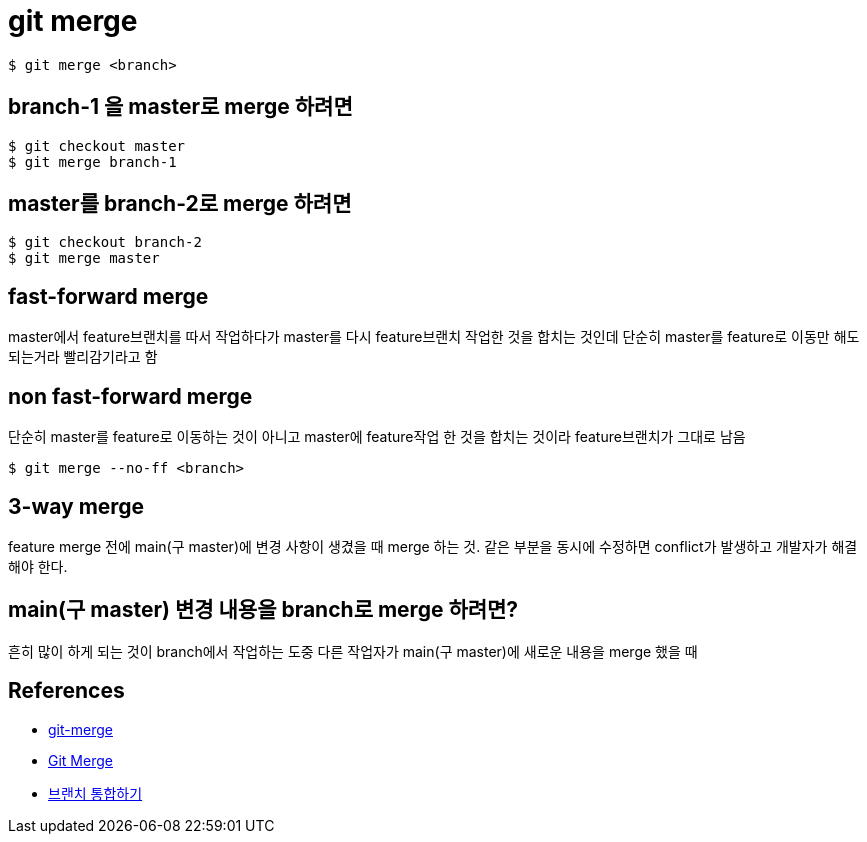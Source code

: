 :hardbreaks:
= git merge

[source,shell]
----
$ git merge <branch>
----

== branch-1 을 master로 merge 하려면

[source,shell]
----
$ git checkout master
$ git merge branch-1
----

== master를 branch-2로 merge 하려면

[source,shell]
----
$ git checkout branch-2
$ git merge master
----


== fast-forward merge
master에서 feature브랜치를 따서 작업하다가 master를 다시 feature브랜치 작업한 것을 합치는 것인데 단순히 master를 feature로 이동만 해도 되는거라 빨리감기라고 함

== non fast-forward merge
단순히 master를 feature로 이동하는 것이 아니고 master에 feature작업 한 것을 합치는 것이라 feature브랜치가 그대로 남음

----
$ git merge --no-ff <branch>
----

== 3-way merge
feature merge 전에 main(구 master)에 변경 사항이 생겼을 때 merge 하는 것. 같은 부분을 동시에 수정하면 conflict가 발생하고 개발자가 해결해야 한다.


== main(구 master) 변경 내용을 branch로 merge 하려면?
흔히 많이 하게 되는 것이 branch에서 작업하는 도중 다른 작업자가 main(구 master)에 새로운 내용을 merge 했을 때


== References
* https://git-scm.com/docs/git-merge[git-merge]
* https://www.atlassian.com/git/tutorials/using-branches/git-merge[Git Merge]
* https://backlog.com/git-tutorial/kr/stepup/stepup1_4.html[브랜치 통합하기]
